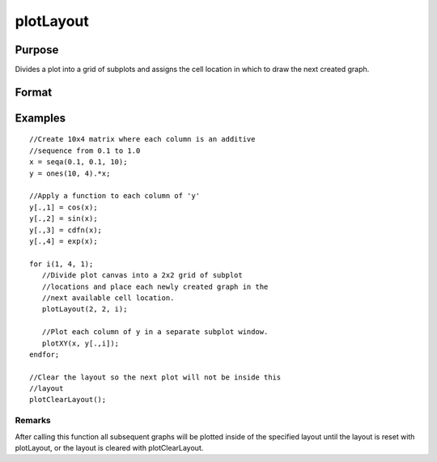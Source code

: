 
plotLayout
==============================================

Purpose
----------------
Divides a plot into a grid of subplots and assigns the cell location in which to draw the next created graph.

Format
----------------
.. function:: plotLayout(gRows, gCols, ind)

    :param gRows: number of rows of the graph layout.
    :type gRows: scalar

    :param gCols: number of columns of the graph layout.
    :type gCols: scalar

    :param ind: cell location in which to place the next created graph.
    :type ind: scalar

Examples
----------------

::

    //Create 10x4 matrix where each column is an additive
    //sequence from 0.1 to 1.0
    x = seqa(0.1, 0.1, 10);
    y = ones(10, 4).*x;
    
    //Apply a function to each column of 'y'
    y[.,1] = cos(x);
    y[.,2] = sin(x);
    y[.,3] = cdfn(x);
    y[.,4] = exp(x);
    
    for i(1, 4, 1);
       //Divide plot canvas into a 2x2 grid of subplot
       //locations and place each newly created graph in the
       //next available cell location.
       plotLayout(2, 2, i);
    
       //Plot each column of y in a separate subplot window.
       plotXY(x, y[.,i]);
    endfor;
    
    //Clear the layout so the next plot will not be inside this 
    //layout
    plotClearLayout();

Remarks
+++++++

After calling this function all subsequent graphs will be plotted inside
of the specified layout until the layout is reset with plotLayout, or
the layout is cleared with plotClearLayout.

.. seealso:: Functions :func:`plotBar`, :func:`plotClearLayout`, :func:`plotCustomLayout`, :func:`plotHist`
